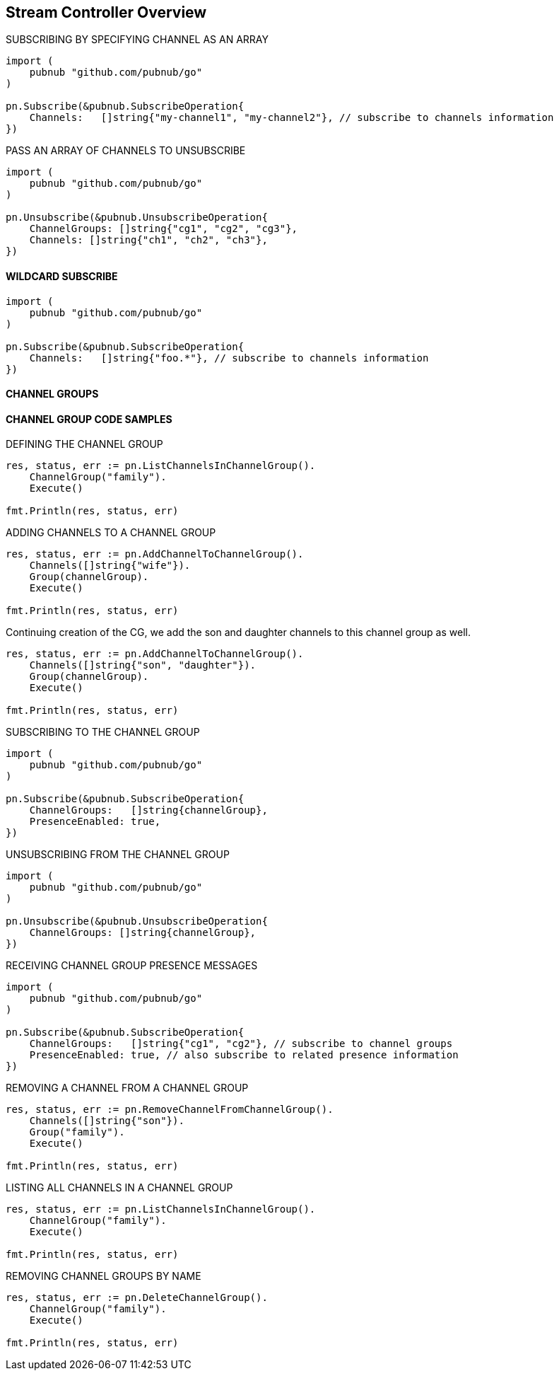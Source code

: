 == Stream Controller Overview

[source, go]
.SUBSCRIBING BY SPECIFYING CHANNEL AS AN ARRAY
----
import (
    pubnub "github.com/pubnub/go"
)

pn.Subscribe(&pubnub.SubscribeOperation{
    Channels:   []string{"my-channel1", "my-channel2"}, // subscribe to channels information
})
----

[source, go]
.PASS AN ARRAY OF CHANNELS TO UNSUBSCRIBE
----
import (
    pubnub "github.com/pubnub/go"
)

pn.Unsubscribe(&pubnub.UnsubscribeOperation{
    ChannelGroups: []string{"cg1", "cg2", "cg3"},
    Channels: []string{"ch1", "ch2", "ch3"},
})
----

==== WILDCARD SUBSCRIBE

[source, go]
----
import (
    pubnub "github.com/pubnub/go"
)

pn.Subscribe(&pubnub.SubscribeOperation{
    Channels:   []string{"foo.*"}, // subscribe to channels information
})
----

==== CHANNEL GROUPS

==== CHANNEL GROUP CODE SAMPLES

[source, go]
.DEFINING THE CHANNEL GROUP
----
res, status, err := pn.ListChannelsInChannelGroup().
    ChannelGroup("family").
    Execute()

fmt.Println(res, status, err)
----

[source, go]
.ADDING CHANNELS TO A CHANNEL GROUP
----
res, status, err := pn.AddChannelToChannelGroup().
    Channels([]string{"wife"}).
    Group(channelGroup).
    Execute()

fmt.Println(res, status, err)
----

Continuing creation of the CG, we add the son and daughter channels to this channel group as well.

[source, go]
----
res, status, err := pn.AddChannelToChannelGroup().
    Channels([]string{"son", "daughter"}).
    Group(channelGroup).
    Execute()

fmt.Println(res, status, err)
----

[source, go]
.SUBSCRIBING TO THE CHANNEL GROUP
----
import (
    pubnub "github.com/pubnub/go"
)

pn.Subscribe(&pubnub.SubscribeOperation{
    ChannelGroups:   []string{channelGroup},
    PresenceEnabled: true,
})
----

[source, go]
.UNSUBSCRIBING FROM THE CHANNEL GROUP
----
import (
    pubnub "github.com/pubnub/go"
)

pn.Unsubscribe(&pubnub.UnsubscribeOperation{
    ChannelGroups: []string{channelGroup},
})
----

[source, go]
.RECEIVING CHANNEL GROUP PRESENCE MESSAGES
----
import (
    pubnub "github.com/pubnub/go"
)

pn.Subscribe(&pubnub.SubscribeOperation{
    ChannelGroups:   []string{"cg1", "cg2"}, // subscribe to channel groups
    PresenceEnabled: true, // also subscribe to related presence information
})
----

[source, go]
.REMOVING A CHANNEL FROM A CHANNEL GROUP
----
res, status, err := pn.RemoveChannelFromChannelGroup().
    Channels([]string{"son"}).
    Group("family").
    Execute()

fmt.Println(res, status, err)
----

[source, go]
.LISTING ALL CHANNELS IN A CHANNEL GROUP
----
res, status, err := pn.ListChannelsInChannelGroup().
    ChannelGroup("family").
    Execute()

fmt.Println(res, status, err)
----

[source, go]
.REMOVING CHANNEL GROUPS BY NAME
----
res, status, err := pn.DeleteChannelGroup().
    ChannelGroup("family").
    Execute()

fmt.Println(res, status, err)
----